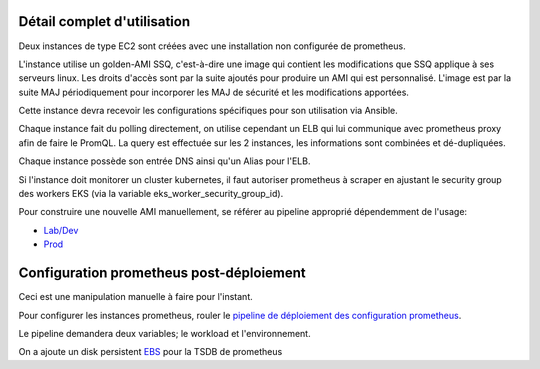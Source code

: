 Détail complet d'utilisation
============================

Deux instances de type EC2 sont créées avec une installation non configurée de prometheus.

L'instance utilise un golden-AMI SSQ, c'est-à-dire une image qui contient les modifications que SSQ applique
à ses serveurs linux. Les droits d'accès sont par la suite ajoutés pour produire un AMI qui est personnalisé.
L'image est par la suite MAJ périodiquement pour incorporer les MAJ de sécurité et les modifications apportées.

Cette instance devra recevoir les configurations spécifiques pour son utilisation via Ansible.

Chaque instance fait du polling directement, on utilise cependant un ELB qui lui communique avec
prometheus proxy afin de faire le PromQL. La query est effectuée sur les 2 instances, les informations sont
combinées et dé-dupliquées.

Chaque instance possède son entrée DNS ainsi qu'un Alias pour l'ELB.

Si l'instance doit monitorer un cluster kubernetes, il faut autoriser prometheus à scraper en ajustant
le security group des workers EKS (via la variable eks_worker_security_group_id).

Pour construire une nouvelle AMI manuellement, se référer au pipeline approprié dépendemment de l'usage:

* `Lab/Dev <https://jenkins.ssqti.ca/job/Deploiement_Infra/job/packer-ami/job/develop/>`_
* `Prod <https://jenkins.ssqti.ca/view/PROD/job/Prod/view/Infra/job/infra_prod_deploy/job/packer-ami/job/develop/>`_

Configuration prometheus post-déploiement
==========================================

Ceci est une manipulation manuelle à faire pour l'instant.

Pour configurer les instances prometheus, rouler le `pipeline de déploiement des configuration prometheus <https://jenkins.ssqti.ca/view/PROD/job/Prod/view/Infra/job/infra_prod_deployConfigPrometheusAWS/>`_.

Le pipeline demandera deux variables; le workload et l'environnement.

On a ajoute un disk persistent `EBS <https://aws.amazon.com/en/ebs/>`_ pour la TSDB de prometheus